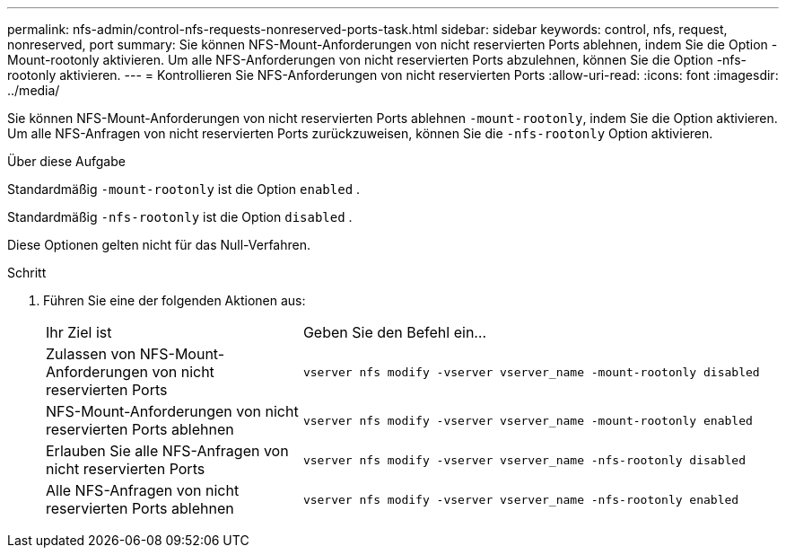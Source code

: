 ---
permalink: nfs-admin/control-nfs-requests-nonreserved-ports-task.html 
sidebar: sidebar 
keywords: control, nfs, request, nonreserved, port 
summary: Sie können NFS-Mount-Anforderungen von nicht reservierten Ports ablehnen, indem Sie die Option -Mount-rootonly aktivieren. Um alle NFS-Anforderungen von nicht reservierten Ports abzulehnen, können Sie die Option -nfs-rootonly aktivieren. 
---
= Kontrollieren Sie NFS-Anforderungen von nicht reservierten Ports
:allow-uri-read: 
:icons: font
:imagesdir: ../media/


[role="lead"]
Sie können NFS-Mount-Anforderungen von nicht reservierten Ports ablehnen `-mount-rootonly`, indem Sie die Option aktivieren. Um alle NFS-Anfragen von nicht reservierten Ports zurückzuweisen, können Sie die `-nfs-rootonly` Option aktivieren.

.Über diese Aufgabe
Standardmäßig `-mount-rootonly` ist die Option `enabled` .

Standardmäßig `-nfs-rootonly` ist die Option `disabled` .

Diese Optionen gelten nicht für das Null-Verfahren.

.Schritt
. Führen Sie eine der folgenden Aktionen aus:
+
[cols="35,65"]
|===


| Ihr Ziel ist | Geben Sie den Befehl ein... 


 a| 
Zulassen von NFS-Mount-Anforderungen von nicht reservierten Ports
 a| 
`vserver nfs modify -vserver vserver_name -mount-rootonly disabled`



 a| 
NFS-Mount-Anforderungen von nicht reservierten Ports ablehnen
 a| 
`vserver nfs modify -vserver vserver_name -mount-rootonly enabled`



 a| 
Erlauben Sie alle NFS-Anfragen von nicht reservierten Ports
 a| 
`vserver nfs modify -vserver vserver_name -nfs-rootonly disabled`



 a| 
Alle NFS-Anfragen von nicht reservierten Ports ablehnen
 a| 
`vserver nfs modify -vserver vserver_name -nfs-rootonly enabled`

|===

